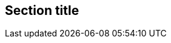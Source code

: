 // Unsupported examples in comments:
== Section title

//[example]
//An unsupported example.

////
====
An unsupported example.
====
////
